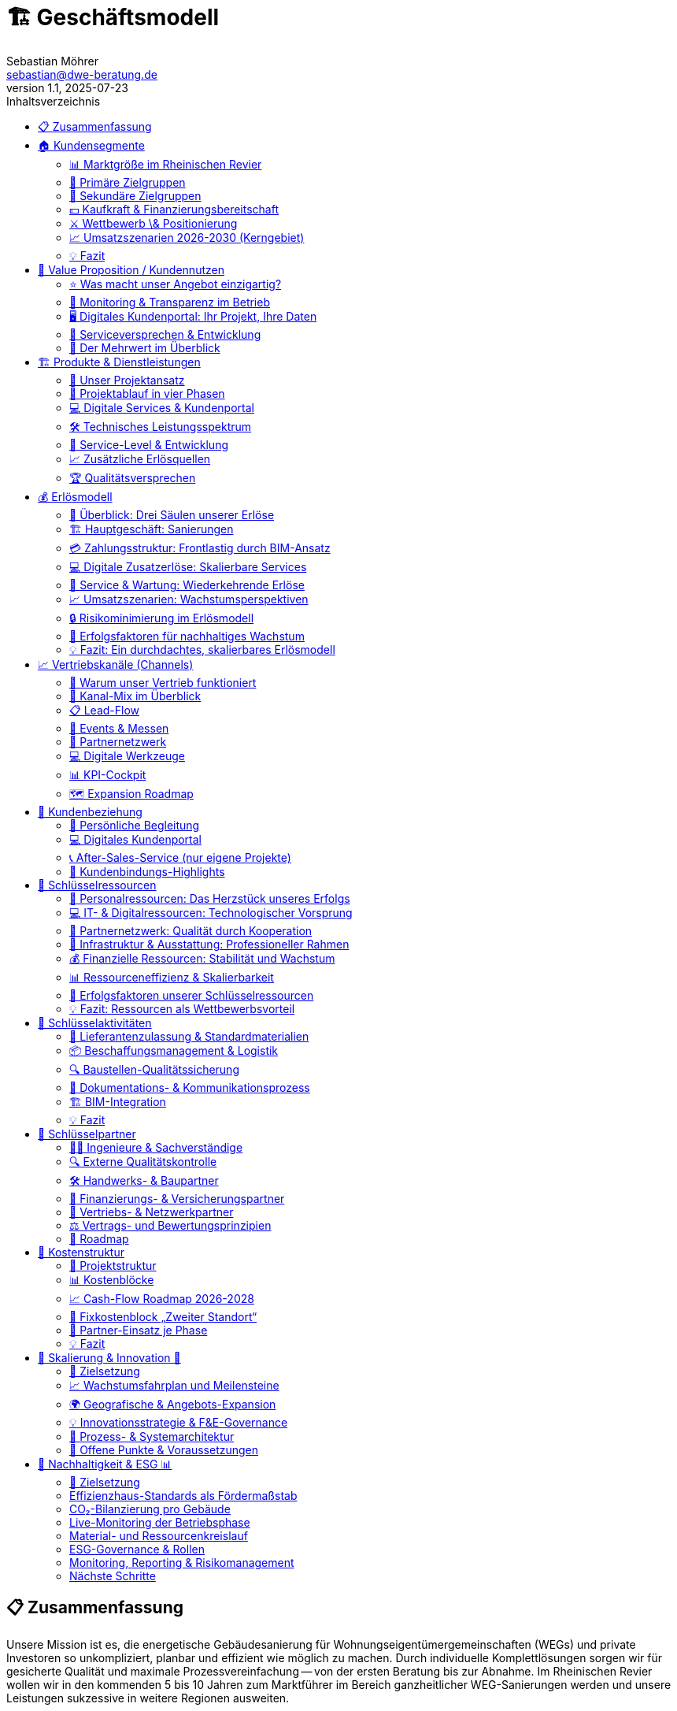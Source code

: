 = 🏗️ Geschäftsmodell
Sebastian Möhrer <sebastian@dwe-beratung.de>
v1.1, 2025-07-23
:toc: right
:toc-title: Inhaltsverzeichnis
:toclevels: 2
:sectnumslevels: 2
:source-highlighter: rouge
:imagesdir: ./images

== 📋 Zusammenfassung

Unsere Mission ist es, die energetische Gebäudesanierung für Wohnungseigentümergemeinschaften (WEGs) und private Investoren so unkompliziert, planbar und effizient wie möglich zu machen. Durch individuelle Komplettlösungen sorgen wir für gesicherte Qualität und maximale Prozessvereinfachung -- von der ersten Beratung bis zur Abnahme. Im Rheinischen Revier wollen wir in den kommenden 5 bis 10 Jahren zum Marktführer im Bereich ganzheitlicher WEG-Sanierungen werden und unsere Leistungen sukzessive in weitere Regionen ausweiten.

== 🏠 Kundensegmente

Die energetische Sanierung steckt in Deutschland in einem Sanierungsstau. WEG‐Gebäude (Wohnungseigentümergemeinschaften) sind dabei das größte Sorgenkind -- aber auch die größte Chance. Das Kapitel fasst Marktgröße, Pain-Points, Investitionsrahmen und Wettbewerbssituation leicht verständlich zusammen.

=== 📊 Marktgröße im Rheinischen Revier

Ein Blick auf die fünf Kernkreise zeigt ein enormes Potenzial an Mehrfamilienhäusern mit 5 -- 20 Wohneinheiten -- unserer Kernzielgruppe.

image::https://ppl-ai-code-interpreter-files.s3.amazonaws.com/web/direct-files/c211d5a1f48fca5f1c52298d4d4e6398/68931b51-8102-416a-825d-ff5deb590729/4f2e7c95.png[Potenzial an WEG-Gebäuden (5-20 Einheiten) im Rheinischen Revier]

Potenzial an WEG-Gebäuden (5-20 Einheiten) im Rheinischen Revier

|===
| Kreis | Gebäude 5-20 WE | Marktvolumen bei 1% Sanierungsquote 50,000 € / WE | Marktvolumen bei 2% Sanierungsquote 100,000 € / WE

| Aachen
| 7,000[{caret}1]
| €35.0 Mio.[{caret}2]
| €140.0 Mio.[{caret}2]

| Düren
| 5,300[{caret}1]
| €26.5 Mio.[{caret}2]
| €106.0 Mio.[{caret}2]

| Euskirchen
| 4,500[{caret}1]
| €22.5 Mio.[{caret}2]
| €90.0 Mio.[{caret}2]

| Rhein-Erft-Kreis
| 6,400[{caret}1]
| €32.0 Mio.[{caret}2]
| €128.0 Mio.[{caret}2]

| Köln
| 18,000[{caret}1]
| €90.0 Mio.[{caret}2]
| €360.0 Mio.[{caret}2]

| *Summe*
| *41,200*
| *€206.0 Mio.*
| *€824.0 Mio.*
|===

*Schlüsselzahl:* Selbst bei nur 1% Sanierungsquote ergibt sich ein direkt adressierbares Jahresvolumen von über €200 Mio. im Kerngebiet -- bei ambitionierten 2% über €800 Mio.

=== 🎯 Primäre Zielgruppen

==== 🏢 Wohnungseigentümergemeinschaften (WEGs)

* 70% der WEG-Gebäude sind energetisch unsaniert[{caret}3][{caret}4].
* *Pain-Points:* komplizierte Beschlussfassung, fehlende Rücklagen, Unsicherheit zu Fördermitteln.
* *Investitionsrahmen:* €50,000 -- €150,000 pro Wohnung.
* *Finanzierung:* überwiegend KfW-Kredite; Eigenkapital selten vorhanden.

==== 💼 Private Investoren

* Portfoliobesitzer mit 2-10 Mehrfamilienhäusern.
* *Pain-Points:* Zeitaufwand, Koordination vieler Gewerke, Kostentransparenz.
* *Vorteil für uns:* Festpreis pro Leistungseinheit minimiert ihr Risiko.

=== 👥 Sekundäre Zielgruppen

* 🏗️ Projektentwickler \& Immobilienunternehmen -- hohe Volumina, aber umkämpfter Markt.
* 🗄️ Hausverwaltungen -- Multiplikator zu vielen WEGs, stark preisgetrieben.
* 🏢 Gewerbeimmobilienbesitzer -- ESG-Druck wächst; längere Akquisezyklen.
* 🏛️ Öffentliche Auftraggeber -- große Projekte, aber langwierige Vergaben.

=== 💵 Kaufkraft & Finanzierungsbereitschaft

* Typische WEG-Sanierung: €50,000 -- €150,000 pro Einheit.
* 80% + der Maßnahmen werden kreditfinanziert; KfW-Programme (EH70/EH100) dominierend[{caret}5].
* Regionale Programme (Stadt Aachen, Strukturwandel Rheinisches Revier) erhöhen die Förderquote auf bis zu 30%[{caret}6][{caret}7].

=== ⚔️ Wettbewerb \& Positionierung

|===
| Wettbewerber | Schwäche bei WEGs | Unser USP

| Lokale Handwerker
| Kein Gesamtangebot, Bauherr muss koordinieren
| Ein Ansprechpartner, Komplettservice

| Große Bauunternehmen
| Fokus auf Neubau, geringe Flexibilität
| Spezialisierung auf Bestands-WEG-Sanierung

| Andere GU
| Preisvolatil, oft ohne Festpreisbindung
| Preisstabile Einheitspreise \& klare Projektphasen
|===

*Warum WEGs für die Konkurrenz schwierig sind:* Viele Entscheider, komplexe Beschlüsse, hoher Beratungsaufwand -- wir lösen das mit moderierten Eigentümerversammlungen, Festpreisangeboten und Fördermittel-Service.

=== 📈 Umsatzszenarien 2026-2030 (Kerngebiet)

|===
| Marktanteil | neue Projekte/Jahr | Ø Umsatz/Projekt | Jahresumsatz

| 0.5%
| +5
| €350,000
| €1.75 Mio.

| 1.0%
| +10
| €450,000
| €4.5 Mio.

| 2.0%
| +20
| €500,000
| €10.0 Mio.

| 5.0%
| +35
| €550,000
| €19.25 Mio.
|===

=== 💡 Fazit

Der Markt im Rheinischen Revier bietet ein klar segmentiertes, finanziell anschlussfähiges Volumen. Unsere Festpreis-Komplettlösung adressiert exakt die größten Pain-Points der WEGs und positioniert uns gegenüber Handwerkern und klassischen Bauunternehmen als einzigartiger Problemlöser.

== 💎 Value Proposition / Kundennutzen

Unsere Kunden profitieren von einem Komplettangebot, das maximale Qualität, Transparenz und Komfort in der energetischen Sanierung garantiert. Wir nehmen Komplexität und Unsicherheit aus dem Prozess -- und schaffen tatsächlichen Mehrwert für Eigentümer, Verwaltungen und Investoren.

=== ⭐ Was macht unser Angebot einzigartig?

*SICHERHEIT DURCH QUALITÄT*

* *Ausschließlich geprüfte Meisterbetriebe:* Wir arbeiten ausschließlich mit qualifizierten Handwerksunternehmen zusammen, die über anerkannten Meisterstatus verfügen.
* *RAL- und vergleichbare Zertifikate:* Unsere Partner verfügen über relevante RAL-Zertifizierungen und weitere branchenspezifische Gütesiegel.
* *Eigene Schulungsprogramme:* Jeder Partner durchläuft eine umfassende Schulung, die unsere Standards und Schwerpunkte rund um hochwertige energetische Sanierung vermittelt.
* *Unabhängige Qualitätskontrolle:* Sämtliche Leistungen werden durch interne QS-Prozesse sowie -- nach Bedarf -- durch externe, unabhängige Sachverständige überwacht.
* *Dokumentierte Qualität:* Alle Maßnahmen, Prüfungen und Nachweise sind jederzeit im Kundenportal abrufbar.

=== 🔎 Monitoring & Transparenz im Betrieb

*Mehr als Bauqualität -- auch nach der Sanierung!*

* *Digitales Gebäudemodell (IFC):* Sämtliche energetisch relevanten Daten werden direkt im digitalen Gebäudemodell (IFC) gespeichert.
* *Monitoring im Betrieb:* Verbräuche und Energiekennzahlen werden automatisiert gesammelt und analysiert.
* *Benchmarks \& Auswertungen:* Im Portal stehen Verbrauchsreports und Vergleichswerte (vor und nach der Sanierung) zur Verfügung.
* *Optimierungsmöglichkeiten:* Auf Basis der überwachten Daten bieten wir konkrete Hinweise, um Anlageneinstellungen oder Nutzerverhalten im Betrieb weiter zu verbessern.
* *Faire Abrechnung:* Die Verbrauchsdaten bilden zugleich die Grundlage für eine faire, transparente Abrechnung bei gemeinschaftlich genutzten Liegenschaften.

=== 🖥️ Digitales Kundenportal: Ihr Projekt, Ihre Daten

|===
| Vorteil | Nutzen für den Kunden

| Zentrale Dokumentensammlung
| Alle Verträge, Pläne, Berichte \& Abnahmen digital und sicher

| Baufortschritt live verfolgen
| Immer aktuell informiert über Meilensteine und Status

| Nutzungs- \& Betriebsauswertung
| Übersichten zu Verbrauch, Kosten und Optimierungspotenzialen

| Kommunikation \& Service
| Direkter Kontaktkanal, Ticketingsystem für offene Fragen
|===

=== 🤝 Serviceversprechen & Entwicklung

* *Service ab dem ersten Tag:* Persönliche Ansprechpartner begleiten Sie vom Erstgespräch bis zur Abnahme.
* *Perspektive 24h-Notdienst:* Zum Marktstart kooperieren wir mit ausgewählten Externen für Notdienste. Eigene 24h-Strukturen bauen wir als langfristiges Ziel auf.
* *Individuelle Betreuung:* Unser Team steht Ihnen auch nach der Sanierung mit Support, Wartungsangeboten und Betriebsoptimierung zur Seite.

=== 🏅 Der Mehrwert im Überblick

|===
| Qualitätsmerkmal | Ihr Vorteil

| Handwerker mit RAL
| Höchste Ausführungsstandards, weniger Reklamationen

| QS \& Schulung
| Einheitliche Qualität, professionelle Zusammenarbeit

| Objekt-Monitoring
| Klarheit über Verbrauch \& Kosten, schnelle Optimierung

| Digitalportal
| Transparenz, Übersicht \& Sicherheit ohne Papierchaos

| Komplettservice
| Ein Ansprechpartner, alle Leistungen klar geregelt
|===

*So sorgen wir für nachhaltige, stressfreie und finanziell sichere Sanierungsergebnisse -- heute und in Zukunft!*

== 🏗️ Produkte & Dienstleistungen

Unser Leistungsangebot umfasst die komplette energetische Sanierung von Mehrfamilienhäusern und WEGs -- von der ersten Projektidee bis zur laufenden Betriebsoptimierung. Dabei orientieren wir uns an bewährten HOAI-Standards und nutzen moderne BIM-Prozesse für maximale Transparenz und Qualität.

=== 🎯 Unser Projektansatz

==== Projektvolumen und Zielgröße

* *Mindestvolumen:* 450.000 € (ab 3 Wohneinheiten)
* *Optimaler Einstieg:* 500.000 € (ab 5 Wohneinheiten)
* *Fokus:* Komplettlösungen für anspruchsvolle Sanierungsprojekte
* *Keine Teilleistungen* in der Aufbauphase (Ausnahme: Projektentwicklung und Fachplanung als abgrenzbare Pakete)

==== Warum Komplettservice?

Einzelgewerke bedeuten unkalkulierbare Risiken durch Schnittstellen und Verantwortungsdiffusion. Unser *All-in-One-Ansatz* garantiert:

* Eine einheitliche Qualität über alle Gewerke
* Klare Gesamtverantwortung ohne Haftungslücken
* Optimierte Koordination und verkürzte Bauzeiten
* Transparente Festpreise ohne versteckte Nachträge

=== 🔄 Projektablauf in vier Phasen

==== Phase 1: Projektentwicklung (LPH 01-04)

[cols=2*]
|===
| *Dauer:* 3-4 Monate
| *Aufwand:* Mittel bis hoch
|===

*Kernleistungen:*

* *Aufgabenklärung \& Ortsbesichtigung:* Kundenvorstellungen erfassen, Finanzrahmen definieren, Bestandsaufnahme vor Ort
* *Variantenentwicklung:* Multiple Sanierungsoptionen mit BIM-3D-Visualisierung für WEG-Entscheidungen
* *Kostenschätzung nach DIN 276:* Realistische Budgetplanung mit Fördermittelintegration
* *Bauantragsstellung:* Komplette Abwicklung aller behördlichen Verfahren und Nachweise

*Besonderheit für WEGs:* Moderierte Eigentümerversammlungen mit vorbereiteten Entscheidungsvorlagen und verständlichen Visualisierungen.

==== Phase 2: Fachplanung (LPH 05-07)

[cols=2*]
|===
| *Dauer:* 2-3 Monate
| *Aufwand:* Hoch
|===

*Kernleistungen:*

* *Ausführungsplanung:* Detaillierte Konstruktionspläne, Anschlussdetails und Materialfestlegungen
* *Koordination aller Fachplaner:* Haustechnik, Statik, Brandschutz -- alles aus einer Hand koordiniert
* *Ausschreibung \& Vergabe:* Mengenermittlung, Leistungsverzeichnisse, Angebotsprüfung und Vergabeempfehlung

*Qualitätssicherung:* Kollisionsprüfung im BIM-Modell verhindert teure Planungsfehler vor Baubeginn.

==== Phase 3: Umsetzung (LPH 08)

[cols=2*]
|===
| *Dauer:* 6-8 Monate
| *Aufwand:* Hoch
|===

*Kernleistungen:*

* *Bauüberwachung \& Qualitätskontrolle:* Lückenlose Dokumentation, Mängelmanagement, Bautagebuch
* *Gewerkekoordination:* Professionelle Steuerung aller Handwerker und Terminpläne
* *Kosten- \& Rechnungsprüfung:* Soll-Ist-Vergleich, Budgetüberwachung, Nachtragsbewertung
* *Abnahmebegleitung:* Teil- und Endabnahmen mit strukturierten Mängelprotokollen

*Unser Qualitätsstandard:* Ausschließlich Meisterbetriebe mit RAL-Zertifizierungen plus externe Qualitätskontrolle durch unabhängige Sachverständige.

==== Phase 4: Betrieb \& Service (LPH 09-10)

[cols=2*]
|===
| *Dauer:* Langfristige Betreuung
| *Aufwand:* Mittel (digital optimiert)
|===

*Grundleistungen:*

* *Mängelverfolgung:* Systematische Nachbesserungsüberwachung während Gewährleistungszeit
* *Wartung \& Inspektion:* Präventive Wartungspläne, technische Prüfungen nach BetrSichV
* *Monitoring \& Optimierung:* Kontinuierliche Verbrauchsauswertung mit Optimierungsvorschlägen
* *Lebenszyklus-Management:* Langfristige Erneuerungsplanung und Investitionsberatung

*Zusatzservices (kostenpflichtig):*

* Digitale Nebenkostenabrechnungen für WEGs
* 24h-Notdienst (perspektivisch)
* Erweiterte Monitoring-Dashboards
* Schadensbehebung und Reparatur-Koordination

=== 💻 Digitale Services & Kundenportal

==== Basis-Portal (kostenlos)

* Zentrale Dokumentensammlung (Verträge, Pläne, Abnahmeprotokolle)
* Live-Baufortschritt mit Foto-Dokumentation
* Direkter Kommunikationskanal zum Projektteam
* Gewährleistungs- und Wartungsübersicht

==== Premium-Module (Abo-basiert)

|===
| Service | Nutzen | Preis-Modell

| *Automatische Nebenkostenabrechnung*
| WEG-konforme Kostensplitting
| Monatlich/Jährlich

| *Erweiterte Verbrauchsanalytik*
| Benchmarking, Optimierungsreports
| Monatlich

| *Prädiktive Wartung*
| Frühwarnsystem für Anlagenprobleme
| Jährlich

| *Digitale Mieterverwaltung*
| Kommunikation, Störungsmeldungen
| Monatlich
|===

=== 🛠️ Technisches Leistungsspektrum

==== Gebäudehülle

* *Dämmung:* Dach, Fassade, Keller, Geschossdecken
* *Fenster \& Türen:* Hocheffiziente Verglasung, Eingangsbereiche
* *Balkone \& Loggien:* Energetische Ertüchtigung, Abdichtung

==== Gebäudetechnik

* *Heizung:* Wärmepumpen, Pellet, Gas-Brennwert (je nach Objekt optimal)
* *Lüftung:* Kontrollierte Wohnraumlüftung mit Wärmerückgewinnung
* *Photovoltaik:* Eigenverbrauchsoptimierte PV-Anlagen mit Speichern
* *Smart Home:* Intelligente Steuerung, Monitoring, Fernwartung
* *Elektrik:* Modernisierung nach aktuellen Standards, E-Ladeinfrastruktur

==== Besondere Stärken

* *BIM-Integration:* Vollständige 3D-Modellierung für Planung und Betrieb
* *Energieberater-Kooperation:* Neutraler indicamus-Partner für unabhängige Beratung
* *Fördermittel-Vollservice:* KfW, BAFA, Land NRW, kommunale Programme -- alles aus einer Hand

=== 🎯 Service-Level & Entwicklung

==== Start-Phase (Jahr 1)

* *Fokus:* Prozess- und Partneraufbau
* *Service:* Persönliche Betreuung, Basis-Portal
* *Notdienst:* Kooperation mit externem Partner

==== Ausbau-Phase (Jahr 2-3)

* *Eigenes Serviceteam* für Wartung und Optimierung
* *Digitale Fernwartung* durch Sensorik und IoT-Integration
* *Prädikatssystem:* Frühwarnung vor Anlagenstörungen

==== Vision (Jahr 5+)

* *24h-Eigenservice* für alle Kunden
* *Proaktive Wartung* durch KI-gestützte Zustandsanalytik
* *Komplette Gebäudedigitalisierung* als Standard

=== 📈 Zusätzliche Erlösquellen

|===
| Bereich | Umsatzpotenzial | Zeitrahmen

| *Wartungsverträge*
| 5-10% des Bauvolumens/Jahr
| Ab Jahr 2

| *Digitale Services*
| 50-200€/Einheit/Monat
| Ab Jahr 1

| *Finanzierungs-Provision*
| 0,5-1% Vermittlungsprovision
| Ab Jahr 1

| *Beratungsleistungen*
| 150-300€/Beratungstag
| Ab Jahr 1

| *Eigene Projektentwicklung*
| Projektabhängig
| Ab Jahr 5
|===

=== 🏆 Qualitätsversprechen

*Was wir garantieren:*

* ✅ *Bauqualität:* Meisterbetriebe mit RAL-Zertifizierung
* ✅ *Prozessqualität:* HOAI-konforme Projektabwicklung
* ✅ *Kostensicherheit:* Festpreise pro Leistungseinheit
* ✅ *Terminreue:* 12 Monate von Auftrag bis Abnahme (ohne Baugenehmigung)
* ✅ *Digitale Transparenz:* Vollständige Projektdokumentation

*Was wir überwachen (aber nicht garantieren):*

* *Energieverbräuche:* Monitoring mit Optimierungsvorschlägen
* *Betriebskosten:* Analyse und Verbesserungsmöglichkeiten
* *Nutzerverhalten:* Schulung und Beratung für optimalen Gebäudebetrieb

Durch diese durchgängige, digitalisierte und qualitätsgesicherte Herangehensweise schaffen wir für unsere Kunden maximale Planungssicherheit -- von der ersten Idee bis zum langjährigen, effizienten Gebäudebetrieb.

== 💰 Erlösmodell

Unser Erlösmodell basiert auf einer transparenten, phasengerechten Abrechnung kompletter Sanierungsprojekte. Durch die Kombination aus Haupterlösen (Komplettsanierung) und ergänzenden Services schaffen wir multiple, planbare Einnahmequellen für nachhaltiges Wachstum.

=== 🎯 Überblick: Drei Säulen unserer Erlöse

|===
| Erlössäule | Beschreibung | Anteil am Gesamtumsatz

| *🏗️ Hauptgeschäft*
| Komplette energetische Sanierungen
| 85-90%

| *💻 Digitale Services*
| Portal-Module, Monitoring, Abrechnungen
| 5-10%

| *🔧 Service \& Wartung*
| Wartungsverträge, Betriebsoptimierung
| 5-10%
|===

=== 🏗️ Hauptgeschäft: Sanierungen

==== Projektvolumen und Zielkunden

* *Mindestvolumen:* 450.000 € (ab 3 Wohneinheiten)
* *Optimaler Bereich:* 500.000 € bis 2 Mio. € (5-20 Wohneinheiten)
* *Zielkunden:* WEGs, private Investoren, Projektentwickler

==== Preismodell: BIM-basierte Einheitspreise

*So kalkulieren wir:*

. *Digitales Gebäudemodell (BIM)* für jedes Projekt
. *Mengenermittlung nach VOB Teil B* - präzise und nachvollziehbar
. *Einheitspreise* für jede Leistungsposition (€/m², €/Stück, €/lfd. Meter)
. *Default-Werte* für alle unbekannten Positionen von Angebotsstart
. *Dynamische Anpassung* nur bei echten Planungsänderungen

*Beispiel Standardpositionen:*

* Fenster: Kunststoff, Dreifachverglasung, Mitteldichtung (Standard)
* Upgrades: Holz-Alu-Fenster werden offen nachkalkuliert
* Dämmung: Standard-Dämmstärke mit Upgrade-Optionen

=== 💳 Zahlungsstruktur: Frontlastig durch BIM-Ansatz

Anders als klassische HOAI-Projekte ist unser Erlösmodell *frontlastig* gestaltet. Durch intensive BIM-Planung und Digitalisierung schaffen wir früh Mehrwert und reduzieren Bauzeit sowie -kosten.

==== Kostenverteilung (Beispiel: 1 Mio. € Projekt)

|===
| Phase | Leistung | Planungsanteil | Betrag | % Gesamt

| *Phase 1*
| Projektentwicklung, BIM-Modell
| 25%
| 50.000 €
| 5%

| *Phase 2*
| Fachplanung, Ausschreibung
| 35%
| 70.000 €
| 7%

| *Phase 3*
| Bauumsetzung, Überwachung
| 40% + Baukosten
| 880.000 €
| 88%

| *Gesamt*
| Komplettpaket
| 100%
| 1.000.000 €
| 100%
|===

*Unser Vorteil:* 20% Planungskosten (vs. 15-17% bei klassischer HOAI) führen zu:

* ✅ Kürzere Bauzeit durch bessere Vorbereitung
* ✅ Weniger Nachträge und Änderungen
* ✅ Höhere Planungssicherheit für Kunden
* ✅ Bessere Liquidität für unser Unternehmen

==== Zahlungsablauf: Sicherheit für beide Seiten

----
1. ANZAHLUNG (5%) → Vertragsverbindlichkeit
2. PHASE 1 ABSCHLUSS → Rechnung vor Präsentation
3. BESPRECHUNGSTERMIN → Ergebnisse werden vorgestellt
4. ZAHLUNG → Erst dann Übergabe aller Unterlagen
5. PHASE 2 ABSCHLUSS → Gleicher Ablauf
6. BAUPHASE → Regelmäßige VOB-Abschläge
7. ENDABNAHME → Schlussrechnung
----

=== 💻 Digitale Zusatzerlöse: Skalierbare Services

==== Kundenportal: Freemium-Modell

*Basic-Portal (kostenlos):*

* Projektdokumentation und Verträge
* Baufortschritt mit Foto-Updates
* Direkter Kommunikationskanal
* Gewährleistungsübersicht

*Premium-Module (kostenpflichtig):*

|===
| Modul | Nutzen | Preis | Zielgruppe

| *Digitale Nebenkostenabrechnung*
| WEG-konforme Kostensplittung
| 25-50€/Monat
| WEGs

| *Erweiterte Verbrauchsanalytik*
| Benchmarking, Optimierungsreports
| 30-80€/Monat
| Alle Kunden

| *Prädiktive Wartung*
| Frühwarnsystem für Anlagenprobleme
| 100-200€/Jahr
| Investoren

| *Mieter-Kommunikationsportal*
| Störungsmeldungen, Updates
| 15-30€/Monat
| Vermieter
|===

==== Potenzial digitaler Services

Bei *10 aktiven Projekten* mit durchschnittlich *8 Wohneinheiten*:

* Basic-Portal: 80 Einheiten × 0€ = kostenlos (Kundenbindung)
* Premium-Module: 60% Durchdringung × 80 Einheiten × 50€ = *2.400€/Monat*
* *Jahresumsatz digitale Services: 28.800€*

=== 🔧 Service & Wartung: Wiederkehrende Erlöse

==== Wartungsverträge (ab Jahr 2)

*Standard-Wartungspaket:*

* Jährliche Anlageninspektion
* Präventive Wartung (Heizung, Lüftung, PV)
* Störungsbehebung und kleine Reparaturen
* *Preis:* 5-8% des ursprünglichen Anlagenwertes/Jahr

*Premium-Wartungspaket:*

* 24h-Notdienst (perspektivisch)
* Quartalsweise Inspektionen
* Verbrauchsoptimierung und Finetuning
* *Preis:* 8-12% des ursprünglichen Anlagenwertes/Jahr

==== Beispielrechnung Wartungserlöse

Bei einem *500.000€-Projekt* (Anlagenwert: 200.000€):

* Standard-Wartung: 200.000€ × 6% = *12.000€/Jahr*
* Nach 5 Jahren: 10 Projekte × 12.000€ = *120.000€/Jahr wiederkehrend*

=== 📈 Umsatzszenarien: Wachstumsperspektiven

==== Marktpotenzial im Rheinischen Revier

|===
| Marktanteil | Projekte/Jahr | Ø Projektvolumen | Jahresumsatz | Zusatzerlöse | Gesamtumsatz

| *0,5%*
| 5
| 350.000€
| 1,75 Mio.€
| 50.000€
| *1,8 Mio.€*

| *1,0%*
| 10
| 350.000€
| 3,5 Mio.€
| 150.000€
| *3,65 Mio.€*

| *2,0%*
| 20
| 350.000€
| 7,0 Mio.€
| 400.000€
| *7,4 Mio.€*

| *5,0%*
| 50
| 350.000€
| 17,5 Mio.€
| 1,1 Mio.€
| *18,6 Mio.€*
|===

==== Entwicklung der Erlösstruktur

*Jahr 1-2: Aufbau*

* 95% Hauptgeschäft (Sanierungen)
* 5% Digitale Services

*Jahr 3-5: Diversifikation*

* 85% Hauptgeschäft
* 10% Digitale Services
* 5% Wartung \& Service

*Jahr 5+: Reife Phase*

* 80% Hauptgeschäft
* 12% Digitale Services
* 8% Wartung \& Service

=== 🔒 Risikominimierung im Erlösmodell

==== Finanzielle Absicherung

*Zahlungssicherheit:*

* Keine Vorleistungen ohne Bezahlung
* Vertragserfüllungsbürgschaften bei Großprojekten
* VOB-konforme Abschlagszahlungen

*Preissicherheit:*

* Festpreise nach Mengenermittlung
* Transparente Nachtragsregelung
* Nur echte Planungsänderungen führen zu Preisänderungen

*Liquiditätssicherheit:*

* Frontlastige Zahlungsstruktur
* Mehrere Erlösquellen (nicht nur Projektgeschäft)
* Wiederkehrende Umsätze durch Service \& Wartung

==== Skalierungseffekte

*Kostenreduktion durch Volumen:*

* Bessere Einkaufskonditionen ab 10+ Projekten/Jahr
* Standardisierte Prozesse reduzieren Planungsaufwand
* Digitale Tools amortisieren sich bei höherer Projektanzahl

*Margenverbesserung:*

* Jahr 1: Aufbau von Prozessen und Partnerschaften
* Jahr 2-3: Optimierung und erste Skaleneffekte
* Jahr 4+: Stabile Margen durch etablierte Strukturen

=== 🎯 Erfolgsfaktoren für nachhaltiges Wachstum

==== Kundenbindung durch Mehrwert

* *Qualität vor Quantität:* Zufriedene Kunden werden zu Botschaftern
* *Digitaler Mehrwert:* Portal und Services schaffen langfristige Bindung
* *Persönliche Betreuung:* Projektmanager als dauerhafte Ansprechpartner

==== Operative Exzellenz

* *BIM-basierte Effizienz:* Frontlastige Planung spart Zeit und Kosten
* *Partnernetzwerk:* Stabile, geschulte Handwerker garantieren Qualität
* *Prozessstandardisierung:* Wiederholbare Abläufe für planbare Ergebnisse

==== Finanzielle Nachhaltigkeit

* *Mehrere Erlösquellen* reduzieren Abhängigkeit von einzelnen Projekten
* *Wiederkehrende Umsätze* durch Service und digitale Abos
* *Skalierbare Struktur* ermöglicht profitables Wachstum

=== 💡 Fazit: Ein durchdachtes, skalierbares Erlösmodell

Unser Erlösmodell kombiniert bewährte Projektabrechnung mit innovativen, digitalen Zusatzservices. Durch die frontlastige Struktur schaffen wir früh Mehrwert für Kunden und sichern gleichzeitig unsere Liquidität. Die Ergänzung um wiederkehrende Erlöse aus Wartung und digitalen Services macht unser Geschäftsmodell nachhaltig und weniger abhängig von einzelnen Großprojekten.

*Zentrale Erfolgsfaktoren:*

* ✅ Transparente, BIM-basierte Kalkulation
* ✅ Frontlastige Zahlungsstruktur für bessere Liquidität
* ✅ Multiple Erlösquellen für Risikostreuung
* ✅ Skalierbare digitale Services für langfristige Kundenbindung
* ✅ Klare Wachstumspfade von 1,8 bis 18,6 Mio. € Jahresumsatz

Mit diesem Erlösmodell sind wir bestens aufgestellt, um im wachsenden Markt der energetischen Sanierung erfolgreich zu skalieren und dabei sowohl für Kunden als auch für unser Unternehmen nachhaltigen Wert zu schaffen.

== 📈 Vertriebskanäle (Channels)

Ein fokussierter Kanal-Mix liefert messbare Leads bei minimalen Streuverlusten. Die folgenden Abschnitte vertiefen jede Säule unseres Vertriebssystems mit klaren Strukturen und ergänzenden Visuals für mehr Übersicht.

=== 🎯 Warum unser Vertrieb funktioniert

* Qualifizierte Leads durch *Phase-Null-Beratung* unabhängiger Energieberater
* *SEO-starke Website* statt teurer Ads in der Startphase  
* *Events & Messen* schaffen Vertrauen und liefern persönliche Kontakte
* *Rahmenvertrags-Partnernetz* ohne Provisionskonflikte sichert ehrliche Empfehlungen
* Geplante *Expansion*: Rheinisches Revier → NRW → bundesweit

=== 🔑 Kanal-Mix im Überblick

[cols="4*", options="header"]
|===
|Kanal |Rolle im Funnel |Budgetanteil |Haupt-KPI

|Website & SEO
|Leadmagnet & Referenzen  
|40%
|5–10 qualifizierte Leads/Monat

|Energieberater
|Erstfilter & Vertrauensanker
|20%
|≥60% Lead→Angebot

|Events/Messen
|Vertrauensaufbau
|30%
|≥5 Leads je Event

|Hausverwaltungen
|Multiplikatoren
|–
|40% Anteil an Projekten

|Architekten/Planer
|Fachliche Türöffner
|–
|10% Anteil

|Paid/Social Ads
|Skalierung (ab Jahr 3)
|10%
|CPA ≤ 200 €
|===

image::../assets/tables/images/marketing_budget.png[]

=== 📋 Lead-Flow

==== Sanierungsfahrplan (Phase 0)
Externe Energieberater erstellen einen neutralen iSFP – qualifiziertes Eingangsticket in unsere Pipeline.

==== Erstgespräch & BIM-Scan
Vor-Ort-Termin, 3-D-Aufmaß, Klärung offener Punkte im Kundenportal.

==== Festpreis-Angebot
BIM-Mengenermittlung, offene Variablen markiert, Präsentation in WEG-Versammlung.

==== Abschluss & Onboarding
Digitale Signatur, Projektstart; CRM-Workflows übernehmen Nachverfolgung.

=== 🏢 Events & Messen

==== Relevante Formate
* *Fachmessen* (BAU München, deubau Essen)
* *WEG-Infoabende* mit Hausverwaltungen  
* *BIM- & Energie-Kongresse* (BIM-World, EE-Fachkongress)

==== Jahresplan
* 16 – 32 Auftritte → 80 – 320 warme Leads/Jahr
* Rollen:
** Lennart Feldmann – bundesweite Fachauftritte
** Timo & GF – regionale Präsenz im Rheinischen Revier

=== 🤝 Partnernetzwerk

==== Energieberater
* Neutraler Erstkontakt, kein Kick-back
* Rahmenverträge für dauerhafte Zusammenarbeit

==== Hausverwaltungen
* Multiplikatorzugang zu mehreren WEGs
* Entlastung durch Komplettservice statt Provision

==== Handwerks-Partner
* Meisterbetriebe mit RAL-Zertifikat, feste Preise, standardisierte Details
* Schulung auf DWE/Arcavio-Prozesse im eigenen Partnercampus

=== 💻 Digitale Werkzeuge

==== Arcavio-CRM
* Lead-Scoring, Angebotsgenerator, Vertragsarchiv
* KI-Reminder für Follow-ups (ab Jahr 3)

==== Kundenportal
* Echtzeit-Dashboard, Chat, Ticketing
* Später Module für Monitoring, Abrechnung

=== 📊 KPI-Cockpit

[cols="3*", options="header"]
|===
|Kennzahl |Monatsziel |Tool

|Website-Leads
|5–10
|Google Analytics

|Lead→Angebot
|≥60%
|CRM

|Angebot→Auftrag
|≥30%
|CRM

|Akquisekosten/Projekt
|≤5% Umsatz
|Controlling

|Partneranteil
|≥40%
|CRM
|===

=== 🗺️ Expansion Roadmap

==== Phase 1 (Years 1-3)
Rheinisches Revier – Direktvertrieb, Events, Energieberater.

==== Phase 2 (Years 4-5)
Ganz NRW – LinkedIn-Ads, Fachportale, verstärktes Partnernetz.

==== Phase 3 (> Year 5)
Bundesweit – Roll-out standardisierter Prozesse via regionale Teams.

[NOTE]
====
Mit diesem strukturierten Kanal-Mix, klaren Budgets und messbaren KPIs skalieren wir den Vertrieb planbar – vom ersten Pilotprojekt bis zur bundesweiten Marktdurchdringung.
====


== 🤝 Kundenbeziehung

Ein persönlicher Ansprechpartner, ein zentrales Kundenportal und exklusive After-Sales-Services sorgen für eine dauerhaft vertrauensvolle Zusammenarbeit.

=== 👤 Persönliche Begleitung

* Fester Projektmanager begleitet von Erstberatung bis Nachbetreuung.
* Klare Terminabsprachen, schnelle Reaktionszeiten.
* Transparente To-Do-Listen für alle Beteiligten.

=== 💻 Digitales Kundenportal

* Echtzeit-Dashboard: Meilensteine, Baufortschritt, offene Aufgaben.
* Dokumentenarchiv: Verträge, Pläne, Protokolle jederzeit abrufbar.
* DSGVO-konformer Chat \& Ticket-System für Fragen / Mängel.
* Modular ausbaufähig: künftige Funktionen wie Monitoring, Report-Exports.

image::https://user-gen-media-assets.s3.amazonaws.com/gpt4o_images/a277ec34-51b0-43f3-8b36-e1ee6f22e109.png[Infografik: Kundenbeziehungs-Zyklus[width=75%]]

Infografik: Kundenbeziehungs-Zyklus

=== 📞 After-Sales-Service (nur eigene Projekte)

* Wartungsverträge: jährliche Inspektionen, präventive Instandhaltung.
* Effizienz-Checks \& Optimierungsvorschläge über das Portal.
* Proaktive Hinweise auf Updates, Förderprogramme, Nachrüstungen.

=== 💖 Kundenbindungs-Highlights

|===
| Baustein | Nutzen für den Kunden | Nutzen für uns

| Persönlicher Projektmanager
| Ein Ansprechpartner, klare Verantwortung
| Höhere Kundenzufriedenheit

| Zentrales Portal
| Alle Infos an einem Ort, 24/7-Zugriff
| Prozessbeschleunigung

| Exklusive Wartung
| Werterhalt \& Betriebssicherheit
| Wiederkehrende Umsätze

| Modularer Ausbau
| Mehr Funktionen nach Bedarf
| Cross-/Upselling-Potenzial
|===

Damit entsteht eine *durchgängige, modulare Kundenbeziehung*, die Qualität während der Bauphase sichert und langfristig Mehrwert liefert.

== 🔑 Schlüsselressourcen

Unsere Schlüsselressourcen bilden das Fundament für qualitativ hochwertige, digitale und nachhaltige Umsetzung energetischer Sanierungsprojekte. Im strategischen Mix aus qualifiziertem Personal, modernster IT-Infrastruktur und stabilen Partnerschaften liegt der Schlüssel zu unserem Wettbewerbsvorteils.

=== 👥 Personalressourcen: Das Herzstück unseres Erfolgs

==== *Kernteam bereits etabliert*

* *Geschäftsführer (Sebastian):*
 ** Intensive persönliche Präsenz bei ersten Pilotprojekten
 ** Direkte Qualitätskontrolle und Kundenkontakt auf höchstem Niveau
 ** Strategische Projektsteuerung und Risikomanagement
* *Bereits angestellte Mitarbeiter:*
 ** Eingespieltes Team mit direkten Kommunikationswegen
 ** Flexible Einsetzbarkeit zwischen Planung, Bauleitung und Kundenservice
 ** Bewährte interne Prozesse und Qualitätsstandards

==== *Skalierbare Personalstruktur*

|===
| Projektvolumen | Personalbedarfs (VZÄ) | Teamzusammensetzung

| *5 Mio. €*
| 2,4 VZÄ
| 1 PL + 1 BL + 0,4 Support

| *10 Mio. €*
| 4,8 VZÄ
| 2 PL + 2 BL + 0,8 Support

| *15 Mio. €*
| 7,2 VZÄ
| 3 PL + 3 BL + 1,2 Support
|===

*Effizienzgewinne durch DWE/Arcavio-Prozess:*

* *1 Mio. € Projekt:* 983 Stunden (statt 1.137h konventionell) = *-13,5% Zeitersparnis*
* *5 Mio. € Projekt:* 4.914 Stunden (statt 5.686h konventionell) = *-13,6% Zeitersparnis*

==== *Personalentwicklung & Qualifikation*

* Kontinuierliche Weiterbildung in BIM-Technologien und energetischen Standards
* Schulungsprogramme für Partner zur Sicherstellung einheitlicher Qualitätsstandards
* Zertifizierungen in HOAI-Projektabwicklung und digitalen Planungsmethoden

=== 💻 IT- & Digitalressourcen: Technologischer Vorsprung

==== *BIM-Plattform als Kernstück*

* *Software-Lizenzen:* BIM-fähige Planungssoftware (Revit, ArchiCAD oder vergleichbar)
* *Zentrale Datenhaltung:* Vollständige Projekt- und Gebäudedatenintegration für Planung, Ausführung und Betrieb
* *3D-Visualisierung:* Kundenfreundliche Präsentationstools für WEG-Versammlungen
* *Kollisionsprüfung:* Automatisierte Fehleridentifikation vor Baustart

*Effizienzsteigerung durch BIM:*

* Fehlerreduktion von 22,4% auf 9,6% der Projektkosten
* 30% weniger Stunden in der Bauüberwachung durch digitale QS
* Frontlastige Planung reduziert Nachträge und Stillstandszeiten

==== *Arcavio App: Integrierte Geschäftslösung*

* *CRM-System:* Lead-Management, Kundenkommunikation, Projektpipeline
* *Kundenportal:* Echtzeit-Baufortschritt, Dokumentenverwaltung, Ticketsystem
* *Mobile Optimierung:* Vollzugriff für Außendiensttermine und Baustellenbesuche
* *Modularer Ausbau:* Schrittweise Erweiterung um Monitoring, Abrechnungen, Service-Module

==== *Hardware & Infrastruktur*

|===
| Kategorie | Spezifikation | Zweck

| *Workstations*
| CAD/BIM-fähige PCs mit Hochleistungsgrafik
| 3D-Modellierung, Planungssoftware

| *Mobile Geräte*
| Tablets, Smartphones für Baustellen
| Foto-Dokumentation, Checklisten, Kommunikation

| *Server/Cloud*
| Hybrid-Lösung für Datensicherheit
| Datenspeicherung, Backup, Remote-Zugriff

| *Netzwerk*
| Hochgeschwindigkeits-Internet, VPN
| Große BIM-Datenmengen, sichere Kommunikation
|===

=== 🤝 Partnernetzwerk: Qualität durch Kooperation

==== *Handwerks- und Planungspartner*

* *Meisterbetriebe mit RAL-Zertifizierung:* Nur qualifizierte Unternehmen mit nachgewiesener Expertise
* *Rahmenverträge statt Ausschreibung:* Feste Preisstrukturen, verlässliche Verfügbarkeit
* *Kontinuierliche Schulungen:* Eigene Trainingsmodule für DWE/Arcavio-Standards
* *Qualitätssicherung:* Regelmäßige Audits und Leistungsbewertungen

==== *Strategische Kooperationen*

* *Unabhängige Energieberater (indicamus):*
 ** Phase-Null-Beratung für objektive Sanierungsfahrpläne
 ** Kontinuierliche Projektbegleitung als neutraler Partner
* *Fördermittel-Experten:* Optimierung der Finanzierungsstruktur
* *Technologie-Partner:* Software-Entwicklung, IoT-Integration, Monitoring-Systeme

==== *Win-Win-Philosophie statt Provisionen*

____
"Wir arbeiten nur mit Partnern zusammen, die von uns gute Aufträge und faire Rahmenverträge erhalten. Win-Win-Effekte nutzen -- ohne Provisionsverzerrung für ehrliche Empfehlungen."
____

=== 🏢 Infrastruktur & Ausstattung: Professioneller Rahmen

==== *Büroinfrastruktur*

* *Flexible Arbeitsplätze:* Hybride Arbeitsmodelle für optimale Produktivität
* *Kundenberatungsräume:* Professionelle Präsentationsmöglichkeiten mit BIM-Visualisierung
* *Meetinginfrastruktur:* Videokonferenz-Equipment für Partner- und Kundengespräche

==== *Mess- und Prüfgeräte*

|===
| Gerätekategorie | Einsatzbereich | Nutzen

| *Wärmebildkameras*
| Energetische Schwachstellenanalyse
| Präzise Bestandsaufnahme

| *Blower-Door-Messgeräte*
| Luftdichtheitsprüfung
| Qualitätskontrolle Gebäudehülle

| *IoT-Sensoren*
| Kontinuierliches Monitoring
| Betriebsoptimierung nach Sanierung

| *Feuchtemessgeräte*
| Baubegleitende Kontrolle
| Vermeidung von Bauschäden
|===

==== *Fahrzeugpool*

* Service-Fahrzeuge für regelmäßige Baustellenbesuche
* Mobile Büro-Ausstattung für Vor-Ort-Termine
* Elektrofahrzeuge als Referenz für nachhaltige Mobilität

=== 💰 Finanzielle Ressourcen: Stabilität und Wachstum

==== *Kapitalstruktur*

* *Startkapital:* Eigenkapital für Grundausstattung und ersten Personaleinsatz
* *Liquiditätsreserve:* Pufferkapital für Projektvorfinanzierung und unvorhergesehene Kosten
* *Wachstumskapital:* Investitionen in IT-Entwicklung und Personalaufbau

==== *Risikomanagement*

* *Berufshaftpflichtversicherung:* Umfassender Schutz für Planungs- und Bauleistungen
* *Bauleistungsversicherung:* Absicherung gegen Schäden während der Bauphase
* *Gewährleistungsversicherung:* Langfristige Kundenabsicherung über Gewährleistungsfristen
* *Kreditlinien:* Flexibilität für größere Projekte und Investitionen

=== 📊 Ressourceneffizienz & Skalierbarkeit

==== *Optimierte Ressourcennutzung*

* *KI-gestützte Personalplanung:* Automatisierte Kapazitätsoptimierung basierend auf Projektpipeline
* *Digitale Prozessautomatisierung:* Reduzierung manueller Arbeitsschritte um bis zu 40%
* *Predictive Maintenance:* Frühwarnsysteme für Equipment und IT-Infrastruktur

==== *Wachstumspfade*

|===
| Unternehmensgröße | Kernressourcen | Zusätzliche Ressourcen

| *Start (5 Mio. €)*
| 2-3 VZÄ, Basis-IT, 5 Partner
| Mobile Ausstattung

| *Wachstum (10 Mio. €)*
| 4-5 VZÄ, erweiterte IT
| Zusätzliche Standorte

| *Expansion (20 Mio. €)*
| 8-10 VZÄ, Cloud-Infrastruktur
| Regionale Teams
|===

=== 🎯 Erfolgsfaktoren unserer Schlüsselressourcen

==== *Qualitätsvorsprung durch Integration*

* Nahtlose Verbindung aller Ressourcen über digitale Plattformen
* Einheitliche Standards für Personal, Partner und Prozesse
* Kontinuierliche Verbesserung durch datengetriebene Optimierung

==== *Flexibilität und Anpassungsfähigkeit*

* Modulare IT-Architektur für schnelle Anpassungen an Marktveränderungen
* Skalierbare Personalstruktur für unterschiedliche Projektgrößen
* Agiles Partnernetzwerk für spezielle Anforderungen

==== *Nachhaltigkeit und Zukunftssicherheit*

* Investition in zukunftsfähige Technologien und Kompetenzen
* Aufbau langfristiger Partnerschaften statt kurzfristiger Transaktionen
* Kontinuierliche Weiterentwicklung entsprechend Marktanforderungen

=== 💡 Fazit: Ressourcen als Wettbewerbsvorteil

Unsere Schlüsselressourcen sind mehr als nur Produktionsfaktoren -- sie sind der strategische Kern unseres Geschäftsmodells. Durch die intelligente Kombination aus:

* ✅ *Qualifiziertem Personal* mit nachgewiesener Expertise und Engagement
* ✅ *Modernster IT-Infrastruktur* für maximale Effizienz und Transparenz
* ✅ *Starken Partnerschaften* ohne Interessenskonflikte
* ✅ *Professioneller Ausstattung* für hochwertige Dienstleistungen
* ✅ *Solider Finanzierung* für nachhaltiges Wachstum

schaffen wir die Basis für unsere Marktposition als führender Anbieter für digitale, qualitätsgesicherte energetische Sanierung im Rheinischen Revier. Diese Ressourcen-Synergie ermöglicht es uns, die ambitionierten Effizienzgewinne von 13-14% gegenüber konventionellen Ansätzen tatsächlich zu realisieren und unseren Kunden den versprochenen Mehrwert zu liefern.

== 🔧 Schlüsselaktivitäten

Unsere Schlüsselaktivitäten bilden das operationelle Rückgrat für eine reibungslose, transparente und qualitativ hochwertige energetische Sanierung – von der ersten Bestandsaufnahme bis zum langfristigen Betrieb. Jede Aktivität ist so gestaltet, dass auch Leser ohne Bauhintergrund den Ablauf und den Nutzen unmittelbar verstehen können.

=== 🚀 Lieferantenzulassung & Standardmaterialien  
**Ziel:** Klare Vorgaben minimieren Planungsunsicherheiten, verhindern Nachträge und sichern gleichbleibende Qualität.

*Zentrale Produktbibliothek*  
- Alle Standardkomponenten (Fenster, Türen, Bodenbeläge, Sanitärobjekte, Farben) sind mit Hersteller, Artikelnummer, Leistungsmerkmalen und Link zur Online-Datenbank erfasst.  
- Automatische Synchronisation mit dem BIM-Modell in der Planungsphase.  

*Verbindliche Vorgaben*  
- Externe Gewerke dürfen nur freigegebene Materialien einsetzen; Ausnahmen nur mit schriftlicher Freigabe der Geschäftsführung.  
- **Warum?** Klare Regeln reduzieren Abstimmungsaufwand und minimieren das Risiko ungeplanter Mehrkosten.

*Zertifikate & Prüfzeugnisse*  
- CE-Kennzeichen, „Blauer Engel“-Nachweise und DIN-Zertifikate sind digital hinterlegt.  
- Automatische Konformitätsprüfung vor jeder Materialbestellung.  

image::lieferantenzulassung.png[Lieferantenzulassung & Standardmaterialien, 75%]

=== 📦 Beschaffungsmanagement & Logistik  
**Ziel:** Nahtlose Materialversorgung minimiert Baustellenunterbrechungen und spart Kosten.

*Phasenweiser Aufbau*  
- Kurzfristig: Partner bestellen über VOB-Rahmenverträge selbst.  
- Mittelfristig: DWE/Arcavio übernimmt zentral den Einkauf für Ausbaugewerke (Trockenbau, Türen, Bodenbeläge).  

*Just-in-Time-Lieferung*  
- Materialien termingerecht mit eigenem Kran- und Abladedienst direkt zur Baustelle.  
- Vormontagezonen im Gebäude: Großbauteile werden geschützt gelagert.  
- **Warum?** Minimale Lagerkosten und maximale Baustelleneffizienz.

*Digitale Vernetzung*  
- Web-API verbindet BIM-Modell, LV-Software und Einkaufssystem.  
- Live-Status von Beständen und Lieferungen im Kundenportal sichtbar.

image::logistik.png[Beschaffungsmanagement & Logistik, 75%]

=== 🔍 Baustellen-Qualitätssicherung  
**Ziel:** Systematische Prüfungen sichern handwerkliche Präzision und reduzieren teure Nacharbeiten.

*Mehrstufige Prüfungen*  
- **Tägliche QS-Begehungen** in kritischen Phasen (Rohbau, Abdichtung).  
- **Wöchentliche Checks** für Ausbaugewerke (Innenausbau, Haustechnik).  

*Digitale Checklisten & Mängel-Ticketing*  
- Foto-Tickets und QR-Codes an Bauteilen, Nachverfolgung im Portal.  
- **Warum?** Sofortige Dokumentation verhindert Informationsverluste und Verzögerungen.

*Formalisierte Abnahmen*  
- Teilabnahmen nach jedem Gewerk mit digitalem Protokoll.  
- Endabnahme mit unterschriebenem Mängelbericht und Freigabe durch den Kunden.

image::qs_checklist.png[Baustellen-QS mit digitalen Checklisten, 75%]

=== 📱 Dokumentations- & Kommunikationsprozess  
**Ziel:** Volle Transparenz durch lückenlose, digitale Begleitung aller Projektschritte.

*Portal-Dashboard*  
- Gantt-Diagramm mit Meilensteinen, Baufortschritt und Verantwortlichkeiten.  

*Mängel-Ticketing & Automatisierte Berichte*  
- Offene Aufgaben, Fristen und Zuständigkeiten immer im Blick.  
- QS-Reports, Zahlungs-Reminder und Projekt-Snapshots per E-Mail.  

*Dokumenten-Archiv*  
- Verträge, Abnahmeprotokolle, Prüfzeugnisse und IFC-Modelle rund um die Uhr abrufbar.  
- **Warum?** Ein zentraler Ablageort spart Zeit und erhöht die Rechtssicherheit.

*Change-Management*  
- Änderungswünsche als strukturierter Workflow mit Kostenschätzung, Freigabe und Nachtragsdokumentation.

image::portal_dashboard.png[Digitales Kundenportal mit Dashboard, 75%]

=== 🏗️ BIM-Integration  
**Ziel:** 3-D-Modellierung als zentraler Motor für Effizienz, Planungs­sicherheit und konsistente Daten.

*Automatisierte Kollisionsprüfung*  
- Automatische Prüfungen in jeder Planungsrevision (z. B. Solibri).  
- **Warum?** Frühes Erkennen von Planungsinkonsistenzen verhindert teure Nachbesserungen.

*Produkt-Verknüpfungen*  
- Jedes Bauteil enthält Parameter mit Herstellerlink, Einbauanleitung und Prüfzeugnissen.  

*Mengenauszüge & Live-Updates*  
- Dynamische Mengen direkt aus dem Modell für LV-Erstellung und Einkauf.  
- Änderungen fließen automatisch in Reports und das Portal.

image::bim_integration.png[BIM-Integration mit Echtzeit-Updates, 75%]

=== 💡 Fazit  
Diese fünf Schlüsselaktivitäten – verbindliche Materialvorgaben, optimiertes Beschaffungsmanagement, systematische Qualitätssicherung, lückenlose Dokumentation und tiefgangende BIM-Integration – schaffen:

- **Verlässlichkeit:** Standardisierte Abläufe minimieren Risiken und Missverständnisse.  
- **Qualität:** Mehrfache Prüfungen und zertifizierte Materialien garantieren Spitzenqualität.  
- **Transparenz:** Jeder Projektstand ist für alle Beteiligten jederzeit nachvollziehbar.  
- **Effizienz:** Automatisierte Prozesse sparen Zeit, senken Kosten und vermeiden Nacharbeiten.  

So erzielen wir für unsere Kunden nachhaltige Mehrwerte und sichern den Erfolg jedes einzelnen Sanierungsprojekts.

== 🤝 Schlüsselpartner

Unsere Schlüsselpartner erweitern gezielt unser internes Know-​how, sichern Qualität und ermöglichen das skalierbare Wachstum unserer Sanierungs­projekte. Die folgenden Kategorien, Beispiele und Begründungen zeigen, weshalb jede Partnergruppe unverzichtbar ist.

=== 👷‍♂️ Ingenieure & Sachverständige  
Fachplaner und Prüfinstanzen garantieren genehmigungsfähige, normgerechte Planung.  

[cols="3*", options="header"]
|===
|Name | Qualifikation | Nutzen fürs Projekt

|Kevin Faymonville |Zimmerer­meister, Holzbau­ingenieur (FH Aachen), *bauvorlage­berechtigt*
|Erstellt Holzbau-Statiken und reicht Bauanträge ein – beschleunigt Genehmigungen[2][17]

|Energie-Effizienz-Experten (EEE-Liste)
|Bundesweit gelistete Fachkräfte für Energie­beratung und Förder­anträge
|Ermöglichen KfW- und BAFA-Förderungen durch qualifizierte Planung und Baubegleitung[5][10]

|Brandschutz- und Prüfstatiker (externe)
|Öffentlich bestellt / staatlich anerkannt
|Sichern behördliche Freigaben und minimieren Haftungsrisiken
|===

=== 🔍 Externe Qualitätskontrolle  
*Indicamus* führt unabhängige Fremd­überwachung durch. Regelmäßige Baustellen-Audits erhöhen Transparenz und reduzieren Nachbesserungen – ein starkes Vertrauens­argument für WEGs und Banken.

=== 🛠️ Handwerks- & Baupartner  
Bewährte Meisterbetriebe sorgen für fachgerechte Ausführung aller Gewerke.

[cols="3*", options="header"]
|===
|Betrieb | Gewerke | Stärken

|Eifel-Home Möhrer GmbH  |Zimmerei, Dach, Holz­hausbau
|Nachhaltige Holzrahmen­bauweise, diffusions­offene Konstruktionen

|S2 Bauen & Planen GmbH
|Bauleitung, Generalbau, Statik
|Bauingenieur-Duo; kombiniert Bau­leitung mit Tragwerks­planung

|WPA Architekten |Architektur, Bauleitung, HOAI-LP 1-9
|Flexibles 2er-Team für Entwurf, Ausführung, Sanierung
|===

Rahmenverträge regeln Stundensätze, Kapazitäten und QS-Pflichten. Exklusivität ist vorerst nicht vorgesehen – so bleiben wir flexibel und mindern Engpassrisiken.

=== 💼 Finanzierungs- & Versicherungspartner  
- **Marco Scheen**, selbstständiger Baufinanzierungs­berater (Schwäbisch Hall): unterstützt Eigentümer bei Kredit- und Fördermittel­struktur
- Regionale Banken & Versicherer: sichern Liquidität und decken Bauleistungs- sowie Gewährleistungs­risiken ab.

=== 📣 Vertriebs- & Netzwerkpartner  
Immobilienverwalter, WEG-Manager und Marketing­agenturen verbreiten unser Angebot. Offene Kooperationen ohne Provisionsbindung erhöhen Reichweite und senken Akquise­kosten.

=== ⚖️ Vertrags- und Bewertungs­prinzipien  
*Qualität | Kapazität | Werte* – diese drei Soft- und Hardfacts strukturieren jeden Rahmenvertrag. KPIs wie Termintreue, Mängelquote und Preis­stabilität fließen in ein Partner-Scorecard-System ein. Schulungen auf DWE/Arcavio-Standards (BIM-Prozesse, VOB-Konformität) sichern kontinuierliche Kompetenz.

=== 🚀 Roadmap  
1. Partner-Register mit Kontakten, Gewerken, Zertifikaten  
2. Muster-Rahmenvertrag (Stundensätze, QS-Klauseln, Schulungs­pflicht)  
3. Onboarding-Workshops & digitales Partner­handbuch  
4. Halbjährliche KPI-Reviews und Qualitäts-Audits  

Dieses klar gegliederte Partner-Ökosystem verbindet Engineering-Tiefe, handwerkliche Exzellenz und solide Finanzierung – die Basis für verlässliche, skalierbare und förderfähige Sanierungsprojekte.

== 💸 Kostenstruktur

Um die Kostenblöcke transparent zu veranschaulichen, wurde eine **Mini-Datenbank** mit drei repräsentativen Sanierungs­projekten angelegt. Jede Zeile zeigt Volumen, Phasen­termine, Zahlungsziele, Ressourcen­einsatz und die Zuordnung zu den Kosten­kategorien. Die Projekte bauen aufeinander auf und spiegeln den geplanten Ramp-up der nächsten drei Jahre wider.

=== 📑 Projektstruktur

[cols=">2,^1,^1,^2,^1,^1,^1,^1,^1",options="header"]
|===
|Projekt |Volumen (€) |WE* |Phasen* |Zahlungs­ziele |Internes Personal |Externe Partner |Material / Geräte |Sonstiges
|P-Aachen 1 | 700 000 |7 |PE 04-26 ▶ FP 08-26 ▶ UM 03-27 |10/40/40/10 |0,8 FTE |EEE, Statik, QS |45 % |ESG 0,5 %  
|P-Düren 2 | 850 000 |9 |PE 09-26 ▶ FP 01-27 ▶ UM 08-27 |10/30/45/15 |1,1 FTE |EEE, Statik, Brandschutz |47 % |Recht 1 %  
|P-Köln 3 |1 050 000 |12 |PE 02-27 ▶ FP 06-27 ▶ UM 03-28 |10/30/40/20 |1,4 FTE |EEE, Statik, ESG, Claim-Mngt |48 % |Recht 1 %
|===
*WE = Wohneinheiten *Phasen: PE = Projekt­entwicklung, FP = Fachplanung, UM = Umsetzung

=== 📊 Kostenblöcke

[%header,cols="2,^1,^1,^1,^1,^1"]
|===
|Kostenblock |P-Aachen 1 |P-Düren 2 |P-Köln 3 |Ø-Quote |Zuordnung
|Fixkosten (Anteil) |25 % |22 % |20 % |≈ 22 % |Verwaltung, Büro, Marketing  
|Projektbezogen – intern |8 % |8 % |7 % |≈ 8 % |PL/BL, BIM-Tech  
|Projektbezogen – Material |45 % |47 % |48 % |≈ 47 % |Standard­komponenten  
|Projektbezogen – Geräte |3 % |3 % |4 % |≈ 3 % |Gerüst, Kran  
|Projektbezogen – externe Partner |16 % |17 % |18 % |≈ 17 % |Handwerk + Fachplaner  
|Projektbezogen – sonstig |3 % |3 % |3 % |≈ 3 % |Reise, Entsorgung  
|Software & IT |2 % |2 % |3 % |≈ 2 % |Lizenzen, Cloud  
|Risiko­puffer |1 % |1 % |1 % |1 % |Material, Zeit, Claim  
|===

• **ESG-Beratungskosten** (DGNB / QNG) erscheinen bei Bedarf im Block „externe Partner“ – typischerweise 0,5–1 % des Projekt­volumens.  
• **Rechts- & Claim-Management** wird als „Sonstiges“ erfasst (1 % bei Großprojekten).  
• Feste **Preis- und Zahlungs­ziele** (10 % Anzahlung ➜ 30-40 % Planungs­abschlag ➜ 40-45 % Bau­fortschritts­abschläge ➜ 10-20 % Rest bei End­abnahme) sichern Liquidität und Kunden­transparenz.

=== 📈 Cash-Flow Roadmap 2026-2028
image::cashflow_timeline.png[Projekt-Cash-Flow 2026-2028,75%]

*Die Grafik zeigt:*  
1. hohe Planungs­ausgaben 2026 (front­lastiger BIM-Ansatz),  
2. stärkeren Material- und Partner­cash-out während der Umsetzungs­phasen 2027-28,  
3. fallende Fixkosten­quote dank wachsender Projektzahl.

=== 🏢 Fixkosten­block „Zweiter Standort“
Der geplante Regional­hub (Jahr 4) wird als **Fixkosten** abgebildet:

[%header]
|===
|Fixkostenart |Jährlich ab 2029 |Bemerkung
|Miete + NK |40 000 € |250 m² Büro / Lager
|2 FTE Basis­team |150 000 € |Kunden­betreuung, QS
|IT & Infra |25 000 € |Netzwerk, Mobiliar
|Einmal­aufwand Setup |60 000 € |Umbau, Hardware
|**Gesamt** |**275 000 €** |≈ 1,2 % des geplanten Umsatzes 2029
|===

=== 🔄 Partner-Einsatz je Phase

[cols=">,^1,^1,^1,^1",options="header"]
|===
|Partnergruppe |PE |FP |UM |Betrieb
|EEE-Berater |× |× |(Audit) |✓ (Monitoring)
|Statiker / Prüfstatiker |× |× |– |–
|Brandschutz |– |× |– |–
|Handwerks­betriebe |– |– |× |✓ (Wartung)
|Indicamus (QS) |– |– |× |–
|Finanzierungs­berater |✓ |✓ |– |–
|Versicherer |– |– |✓ |✓
|Marketing / HR |✓ |– |– |–
|===

Legende × = Haupteinsatz ✓ = optional / gering

=== 💡 Fazit  

Die Beispiel-Datenbank verdeutlicht:  

• **Frontlastige Planungs- und IT-Investitionen** steigern Effizienz und senken Bau­kosten.  
• **Variable Projektblöcke** (Material, externe Partner) dominieren die Ausgaben, lassen sich aber durch Rahmen­verträge steuern.  
• Ab **Jahr 4** steigen Fixkosten moderat (neuer Standort), während der Personal- und IT-Anteil pro Umsatz sinkt.  
• ESG- und Claim-Services sind **klar verortet** und skalieren proportional zum Projekt­volumen.  

Damit liegt eine belastbare Kostengerüst-Matrix vor, die Investoren und Banken zeigt, wann welche Ausgaben fällig werden und wie Ressourcen gezielt eingesetzt werden.

== 🌱 Skalierung & Innovation 🚀

=== 🎯 Zielsetzung
Der Abschnitt **„Skalierung & Innovation“** beschreibt, wie DWE systematisch von 5 Projekten und € 1,8 Mio. Jahresumsatz im Jahr 2026 auf 50 Projekte und € 18,6 Mio. Jahresumsatz im Jahr 2030 wächst. Dabei wird eine robuste digitale Plattform aufgebaut, die BIM-Daten, Kundenportal und modulare Services integriert.

=== 📈 Wachstumsfahrplan und Meilensteine

[cols="1,1,1,1,1,1", options="header"]
|===
| Jahr | Projekte/Jahr | Marktanteil im Kerngebiet | Jahresumsatz | Digital-/Wartungs-Umsatz | F&E-Anteil
| 2026 | 5  | 0,5% | € 1,8 Mio. | € 0,05 Mio. | 30–40%
| 2027 | 10 | 1,0% | € 3,65 Mio. | € 0,15 Mio. | 30–40%
| 2028 | 20 | 2,0% | € 7,4 Mio. | € 0,40 Mio. | 20–25%
| 2029 | 35 | 3,5% | ca. € 13,0 Mio. | ca. € 0,85 Mio. | 20–25%
| 2030 | 50 | 5,0% | € 18,6 Mio. | € 1,10 Mio. | 10–15%
|===

image::../assets/tables/images/diagram_umsatzwachstum.png[]

=== 🌍 Geografische & Angebots-Expansion
* **2026–2027:** Fokus auf das Rheinische Revier 🏭  
* **2028–2029:** Rollierende Expansion in ganz NRW, zweiter Standort 🚉  
* **Ab 2030:** Bundesweite Verfügbarkeit für standardisierte WEG-Sanierungen 🇩🇪  

**Leistungsdiversifikation:**  
- Smart-Home & IoT-Sensorik ab 2027 🏡  
- E-Ladeinfrastruktur & Photovoltaikspeicher ab 2027 ☀️🔌  
- Plattform-Module (Predictive Maintenance, Energie-Trading) im Abo ab 2028 🛠️💡  

*(Grafik-Tipp: Karte von Deutschland mit Expansionspfad)*

=== 💡 Innovationsstrategie & F&E-Go­vernance
==== 3.1 F&E-Intensität & Staffelung
* **Jahr 1–2:** 30–40% der Ressourcen in F&E 💻🚧  
**Fokus:** MVP-Plattform, Prozessautomatisierung, Prototypen für iSFP 📊🛠️  
* **Jahr 3–5:** 20–25% für Ausbau digitaler Services & Effizienzsteigerung 🔄  
* **Ab Jahr 5:** 10–15% für kontinuierliche Verbesserung & Innovationsradar 🎯🧠  

*(Grafik-Tipp: Kreisdiagramm mit Ressourcenverteilung)*

==== Governance
- Einrichtung eines **F&E-Steering-Committees** ⚙️  
- KPI-Monitoring: F&E-ROI, Sprint Velocity, Time-to-Market 📈⌛  
- Agile Entwicklung mit Sprint-Reviews 🚀📝

*(Grafik-Tipp: Flussdiagramm oder Agile-Board)*

=== 🔧 Prozess- & Systemarchitektur
==== BIM-basiertes Frontloading
* IFC-zentrische Datenplattform für Planung, Bau & Betrieb 🏗️💾  
* Automatisierte Kollisionsprüfung & Mengenauszüge 🧩📝  
* Verantwortlich: **Silay (BIM-Managerin)**

==== Digitales CRM / Kundenportal
* Lead-Scoring, Angebotsgenerator, Ticketing 💼🎟️  
* Nutzerfunktion: Login, Dashboard, Datei-Upload & Download 🔐📂  
* Verantwortlich: **Timo & Sebastian** (Plattform-Entwicklung)**

==== Modulare Abo-Services
* Verbrauchsanalytik, Nebenkosten, prädiktive Wartung & ESG-Reporting 💧📈

image::..\assets\tables\images\projekteJahr.png[Projekte pro Jahr 2026-2030]

=== 🚩 Offene Punkte & Voraussetzungen
1. Zeitplan für Plattform-Features (IFC-Viewer, Dashboard, API) 📅  
2. Detaillierte Ressourcen- und Rollenplanung 🧩  
3. Workshop zur Finalisierung des Go-Live bis 01.01.26 👥  
4. Risikomanagement: Cyber-Security, regulatorische Änderungen, Fördermittel 🔒⚠️  
5. Integration der aktuellen Kernmannschaft (Sara, Nicole, Silay, Lars, Timo, Sebastian, Christina, Sophie) in die F&E-Struktur 🔗

*(Grafik-Tipp: Roadmap-Visualisierung mit Meilensteinen)*

== 🌿 Nachhaltigkeit & ESG 📊

Im Kapitel Nachhaltigkeit & ESG des Businessplans wird dargestellt, wie DWE durch systematische CO₂-Reduktion, Energie- und Materialeffizienz sowie eine robuste ESG-Governance regulatorische Anforderungen erfüllt und sich als Vorreiter für nachhaltige Sanierungsprojekte positioniert.

=== 🎯 Zielsetzung
DWE strebt an, in jedem Sanierungsprojekt

messbar CO₂-Emissionen zu reduzieren,

Energie- und Materialverbräuche transparent zu machen,

alle relevanten Förder- und Zertifizierungsanforderungen zu erfüllen,
und so ökologischen, sozialen und Governance-Mehrwert zu schaffen.

=== Effizienzhaus-Standards als Fördermaßstab
Für den Wohnbau-Sanierungsbereich gilt:
[cols="1,1,1",options="header"]
|===
| Standard | Zielwert | Anwendung
| KfW 40 EE | ≤ 43 kWh/m²a | Primärer Fördermaßstab, Idealziel
| KfW 55 | ≤ 60 kWh/m²a | Mindestziel bei Restriktionen
| QNG (Standard) | Fördervoraussetzung | KfW/BAFA-Programme
| DGNB Gold | Mittelfristiges Ziel | WEG-Komplettsanierung
| BREEAM Excellent| Langfristiges Ziel | Öffentliche Großprojekte
|===

=== CO₂-Bilanzierung pro Gebäude
DWE wendet eine Life-Cycle-Assessment (LCA) gemäß EN 15978/DIN EN 16258 an – bezogen auf ein saniertes Gebäude:
[cols="1,1",options="header"]
|===
| Aspekt | Vorgehen
| Funktionseinheit | 1 saniertes Gebäude
| Systemgrenzen | A1–A3 (Material & Transport), B2–B4 (Wartung), B6 (Betriebsenergie), C1–C4 (Rückbau)
| Datenquelle | IFC-Modell + ÖKOBAUDAT-Emissionstabellen
| Betrachtungszeitraum | 50 Jahre Lebenszykluserweiterung
|===

Beim Upload des IFC-Modells werden Baustoffe und Mengen automatisch mit Emissionsfaktoren verknüpft und in der PostgreSQL-Datenbank gespeichert.

=== Live-Monitoring der Betriebsphase
Smart-Meter liefern viertelstündlich Daten zu

PV-Ertrag

Wärmepumpen-Zählerstände

Gesamtstromverbrauch

Das Dashboard zeigt Ist-Verbrauch vs. Planwert (Effizienzhaus-Ziel) und markiert Abweichungen automatisch.

=== Material- und Ressourcenkreislauf

Ziel ≥ 80% Recyclingquote beim Rückbau

Verwendung von FSC-zertifiziertem Holz und Dämmstoffen mit EPD

Dokumentation aller Recycling- und Entsorgungsprozesse im Kundenportal

=== ESG-Governance & Rollen
[cols="1,1",options="header"]
|===
| Rolle | Verantwortlichkeit
| ESG-Officer (Nicole) | Gesamtkoordination, Reporting, Compliance
| Projekt-ESG-Beauftragte (Sara) | On-Site LCA-Daten, QS vor Ort
| F&E-Team (Silay, Timo) | Dashboard-Entwicklung, API-Anbindung
| Steering-Committee (Geschäftsführung) | KPI-Freigabe, Risikomanagement
| Externe Auditoren | Zertifizierungs-Validierung
|===

=== Monitoring, Reporting & Risikomanagement

Datenpipeline: IFC-Modelle → ETL → PostgreSQL

Dashboard: Live-Widgets & quartalsweise PDF-Reports

Risiken & Maßnahmen:

Regulatorische Änderungen (CSRD, EU-Taxonomie) → automatisierte Compliance-Alerts

Datenqualität (Sensor-Ausfälle) → Fallback-Strategie

Zielabweichungen → Alarm-Monitor mit Ticket-Automatisierung

image::..\assets\tables\images\esgDashboard.png[ESG Dashboard]

=== Nächste Schritte

Externe Zertifizierungs­partner für DGNB/BREEAM definieren

Datenbankstruktur für Timeseries-Daten finalisieren

API-Endpunkte für viertelstündliche Energiemessungen spezifizieren

Integration der ÖKOBAUDAT-Datenquelle im F&E-Steering-Committee beschließen

Mit dieser Ausgestaltung erfüllt DWE die Förderanforderungen im Wohnbau und schafft die Grundlage für weitergehende Nachhaltigkeitszertifizierungen bei öffentlichen Großprojekten.